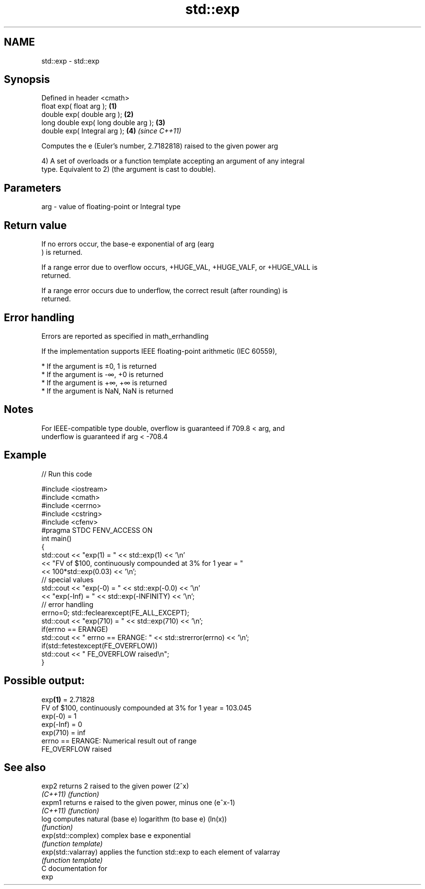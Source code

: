 .TH std::exp 3 "Nov 25 2015" "2.1 | http://cppreference.com" "C++ Standard Libary"
.SH NAME
std::exp \- std::exp

.SH Synopsis
   Defined in header <cmath>
   float       exp( float arg );       \fB(1)\fP
   double      exp( double arg );      \fB(2)\fP
   long double exp( long double arg ); \fB(3)\fP
   double      exp( Integral arg );    \fB(4)\fP \fI(since C++11)\fP

   Computes the e (Euler's number, 2.7182818) raised to the given power arg

   4) A set of overloads or a function template accepting an argument of any integral
   type. Equivalent to 2) (the argument is cast to double).

.SH Parameters

   arg - value of floating-point or Integral type

.SH Return value

   If no errors occur, the base-e exponential of arg (earg
   ) is returned.

   If a range error due to overflow occurs, +HUGE_VAL, +HUGE_VALF, or +HUGE_VALL is
   returned.

   If a range error occurs due to underflow, the correct result (after rounding) is
   returned.

.SH Error handling

   Errors are reported as specified in math_errhandling

   If the implementation supports IEEE floating-point arithmetic (IEC 60559),

     * If the argument is ±0, 1 is returned
     * If the argument is -∞, +0 is returned
     * If the argument is +∞, +∞ is returned
     * If the argument is NaN, NaN is returned

.SH Notes

   For IEEE-compatible type double, overflow is guaranteed if 709.8 < arg, and
   underflow is guaranteed if arg < -708.4

.SH Example

   
// Run this code

 #include <iostream>
 #include <cmath>
 #include <cerrno>
 #include <cstring>
 #include <cfenv>
 #pragma STDC FENV_ACCESS ON
 int main()
 {
     std::cout << "exp(1) = " << std::exp(1) << '\\n'
               << "FV of $100, continuously compounded at 3% for 1 year = "
               << 100*std::exp(0.03) << '\\n';
     // special values
     std::cout << "exp(-0) = " << std::exp(-0.0) << '\\n'
               << "exp(-Inf) = " << std::exp(-INFINITY) << '\\n';
     // error handling
     errno=0; std::feclearexcept(FE_ALL_EXCEPT);
     std::cout << "exp(710) = " << std::exp(710) << '\\n';
     if(errno == ERANGE)
         std::cout << "    errno == ERANGE: " << std::strerror(errno) << '\\n';
     if(std::fetestexcept(FE_OVERFLOW))
         std::cout << "    FE_OVERFLOW raised\\n";
 }

.SH Possible output:

 exp\fB(1)\fP = 2.71828
 FV of $100, continuously compounded at 3% for 1 year = 103.045
 exp(-0) = 1
 exp(-Inf) = 0
 exp(710) = inf
     errno == ERANGE: Numerical result out of range
     FE_OVERFLOW raised

.SH See also

   exp2               returns 2 raised to the given power (2^x)
   \fI(C++11)\fP            \fI(function)\fP 
   expm1              returns e raised to the given power, minus one (e^x-1)
   \fI(C++11)\fP            \fI(function)\fP 
   log                computes natural (base e) logarithm (to base e) (ln(x))
                      \fI(function)\fP 
   exp(std::complex)  complex base e exponential
                      \fI(function template)\fP 
   exp(std::valarray) applies the function std::exp to each element of valarray
                      \fI(function template)\fP 
   C documentation for
   exp
